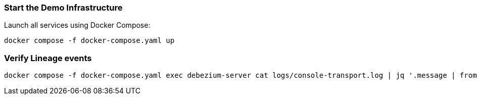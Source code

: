 === Start the Demo Infrastructure

Launch all services using Docker Compose:

[source,bash]
----
docker compose -f docker-compose.yaml up
----

=== Verify Lineage events

[source,bash]
----
docker compose -f docker-compose.yaml exec debezium-server cat logs/console-transport.log | jq '.message | fromjson'
----

